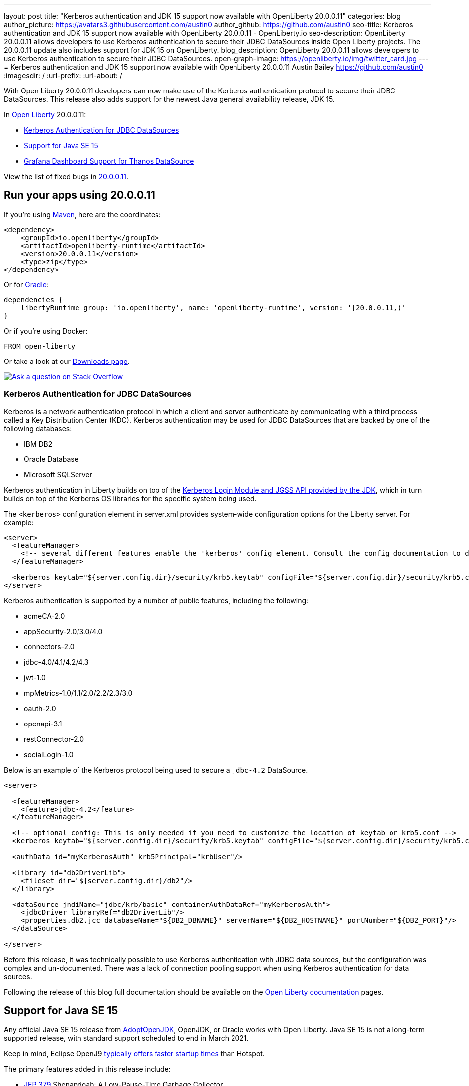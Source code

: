 ---
layout: post
title: "Kerberos authentication and JDK 15 support now available with OpenLiberty 20.0.0.11"
categories: blog
author_picture: https://avatars3.githubusercontent.com/austin0
author_github: https://github.com/austin0
seo-title: Kerberos authentication and JDK 15 support now available with OpenLiberty 20.0.0.11 - OpenLiberty.io
seo-description: OpenLiberty 20.0.0.11 allows developers to use Kerberos authentication to secure their JDBC DataSources inside Open Liberty projects. The 20.0.0.11 update also includes support for JDK 15 on OpenLiberty.
blog_description: OpenLiberty 20.0.0.11 allows developers to use Kerberos authentication to secure their JDBC DataSources.
open-graph-image: https://openliberty.io/img/twitter_card.jpg
---
= Kerberos authentication and JDK 15 support now available with OpenLiberty 20.0.0.11
Austin Bailey <https://github.com/austin0>
:imagesdir: /
:url-prefix:
:url-about: /

// tag::intro[]

With Open Liberty 20.0.0.11 developers can now make use of the Kerberos authentication protocol to secure their JDBC DataSources. This release also adds support for the newest Java general availability release, JDK 15.

In link:{url-about}[Open Liberty] 20.0.0.11:

* <<kerberos, Kerberos Authentication for JDBC DataSources>>
* <<java15, Support for Java SE 15>>
* <<grafana, Grafana Dashboard Support for Thanos DataSource>>

View the list of fixed bugs in link:https://github.com/OpenLiberty/open-liberty/issues?q=label%3Arelease%3A200011+label%3A%22release+bug%22+[20.0.0.11].
// end::intro[]

// tag::run[]
[#run]

== Run your apps using 20.0.0.11

If you're using link:{url-prefix}/guides/maven-intro.html[Maven], here are the coordinates:

[source,xml]
----
<dependency>
    <groupId>io.openliberty</groupId>
    <artifactId>openliberty-runtime</artifactId>
    <version>20.0.0.11</version>
    <type>zip</type>
</dependency>
----

Or for link:{url-prefix}/guides/gradle-intro.html[Gradle]:

[source,gradle]
----
dependencies {
    libertyRuntime group: 'io.openliberty', name: 'openliberty-runtime', version: '[20.0.0.11,)'
}
----

Or if you're using Docker:

[source]
----
FROM open-liberty
----
//end::run[]

Or take a look at our link:{url-prefix}/downloads/[Downloads page].

[link=https://stackoverflow.com/tags/open-liberty]
image::img/blog/blog_btn_stack.svg[Ask a question on Stack Overflow, align="center"]

//tag::features[]

[#kerberos]
=== Kerberos Authentication for JDBC DataSources

Kerberos is a network authentication protocol in which a client and server authenticate by communicating with a third process called a Key Distribution Center (KDC). Kerberos authentication may be used for JDBC DataSources that are backed by one of the following databases:

* IBM DB2
* Oracle Database
* Microsoft SQLServer

Kerberos authentication in Liberty builds on top of the link:https://docs.oracle.com/en/java/javase/11/docs/api/jdk.security.auth/com/sun/security/auth/module/Krb5LoginModule.html[Kerberos Login Module and JGSS API provided by the JDK], which in turn builds on top of the Kerberos OS libraries for the specific system being used.

The `<kerberos>` configuration element in server.xml provides system-wide configuration options for the Liberty server. For example:

[source, xml]
----
<server>
  <featureManager>
    <!-- several different features enable the 'kerberos' config element. Consult the config documentation to determine which ones -->
  </featureManager>

  <kerberos keytab="${server.config.dir}/security/krb5.keytab" configFile="${server.config.dir}/security/krb5.conf"/>
</server>
----

Kerberos authentication is supported by a number of public features, including the following:

* acmeCA-2.0
* appSecurity-2.0/3.0/4.0
* connectors-2.0
* jdbc-4.0/4.1/4.2/4.3
* jwt-1.0
* mpMetrics-1.0/1.1/2.0/2.2/2.3/3.0
* oauth-2.0
* openapi-3.1
* restConnector-2.0
* socialLogin-1.0

Below is an example of the Kerberos protocol being used to secure a `jdbc-4.2` DataSource. 

[source, xml]
----
<server>

  <featureManager>
    <feature>jdbc-4.2</feature>
  </featureManager>

  <!-- optional config: This is only needed if you need to customize the location of keytab or krb5.conf -->
  <kerberos keytab="${server.config.dir}/security/krb5.keytab" configFile="${server.config.dir}/security/krb5.conf"/>

  <authData id="myKerberosAuth" krb5Principal="krbUser"/>

  <library id="db2DriverLib">
    <fileset dir="${server.config.dir}/db2"/>
  </library>

  <dataSource jndiName="jdbc/krb/basic" containerAuthDataRef="myKerberosAuth">
    <jdbcDriver libraryRef="db2DriverLib"/>
    <properties.db2.jcc databaseName="${DB2_DBNAME}" serverName="${DB2_HOSTNAME}" portNumber="${DB2_PORT}"/>
  </dataSource>

</server>
----

Before this release, it was technically possible to use Kerberos authentication with JDBC data sources, but the configuration was complex and un-documented. There was a lack of connection pooling support when using Kerberos authentication for data sources.

Following the release of this blog full documentation should be available on the link:https://openliberty.io/docs/20.0.0.11/overview.html[Open Liberty documentation] pages.

[#java15]
== Support for Java SE 15

Any official Java SE 15 release from link:https://adoptopenjdk.net[AdoptOpenJDK], OpenJDK, or Oracle works with Open Liberty. Java SE 15 is not a long-term supported release, with standard support scheduled to end in March 2021.

Keep in mind, Eclipse OpenJ9 link:{url-prefix}/blog/2019/10/30/faster-startup-open-liberty.html[typically offers faster startup times] than Hotspot.

The primary features added in this release include:

* link:https://openjdk.java.net/jeps/379[JEP 379] Shenandoah: A Low-Pause-Time Garbage Collector
* link:https://openjdk.java.net/jeps/377[JEP 377] ZGC: A Scalable Low-Latency Garbage Collector
* link:https://openjdk.java.net/jeps/378[JEP 378] Text Blocks
* link:https://openjdk.java.net/jeps/384[JEP 384] Records (Second Preview)
* link:https://openjdk.java.net/jeps/360[JEP 360] Sealed Classes (Preview)

For more details, check the link:https://openjdk.java.net/projects/jdk/15/[Java SE 15 project page].

[#grafana]
== Grafana Dashboard Support for Thanos DataSource

Open Liberty 20.0.0.11 also includes improved support for the Grafana dashboards used by the mpMetrics feature.

The Grafana dashboard provides a wide range of time-series visualizations of MicroProfile Metrics data such as CPU, Servlet, Connection Pool, and Garbage Collection metrics. It is powered by a Prometheus datasource which is configured to ingest data from one or more Liberty servers' /metrics endpoint, enabling us to view on Grafana in near real-time.

Previously, support has only been provided for visualizing mpMetrics data via Grafana on Open Liberty servers that used Prometheus as the data source. In Kubernetes environment such as OpenShift Container Platform (OCP), users can use Thanos to query and store metrics data from multiple clusters. The previous Grafana Dashboards did not work when Thanos was set as the data source whereas the new Grafana dashboard allows users using Thanos as the data source to display mpMetrics data.

image::img/blog/grafana.png[align="center",Image of the updated Grafana dashboard from 20.0.0.11.]

For more information please visit the following locations:

More information abotu the the dashboard can be found on link:https://github.com/OpenLiberty/open-liberty-operator/tree/master/deploy/dashboards/metrics/[Grafana's website].

You can read more about Prometheus to create your own custom visualizations at link:https://prometheus.io/docs/prometheus/latest/querying/basics/[https://prometheus.io/docs/prometheus/latest/querying/basics/].

You can read more information about Thanos in RHOCP at link:https://www.openshift.com/blog/federated-prometheus-with-thanos-receive[https://www.openshift.com/blog/federated-prometheus-with-thanos-receive].

//end::features[]

== Get Open Liberty 20.0.0.11 now

Available through <<run,Maven, Gradle, Docker, and as a downloadable archive>>.
